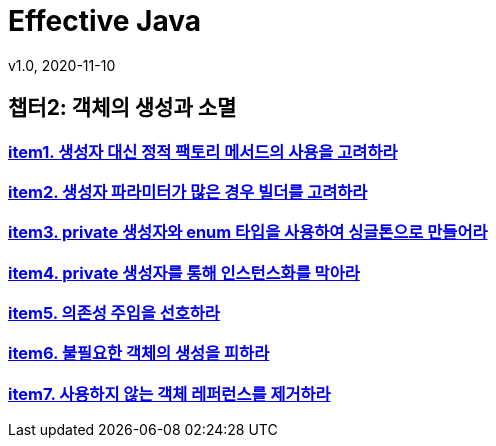 = Effective Java
v1.0, 2020-11-10
:toc:
:toc-placement!:
:doctype: book

== 챕터2: 객체의 생성과 소멸
=== link:item1.adoc[item1. 생성자 대신 정적 팩토리 메서드의 사용을 고려하라] +
=== link:item2.adoc[item2. 생성자 파라미터가 많은 경우 빌더를 고려하라] +
=== link:item3.adoc[item3. private 생성자와 enum 타입을 사용하여 싱글톤으로 만들어라] +
=== link:item4.adoc[item4. private 생성자를 통해 인스턴스화를 막아라] +
=== link:item5.adoc[item5. 의존성 주입을 선호하라] +
=== link:item6.adoc[item6. 불필요한 객체의 생성을 피하라] +
=== link:item7.adoc[item7. 사용하지 않는 객체 레퍼런스를 제거하라] +